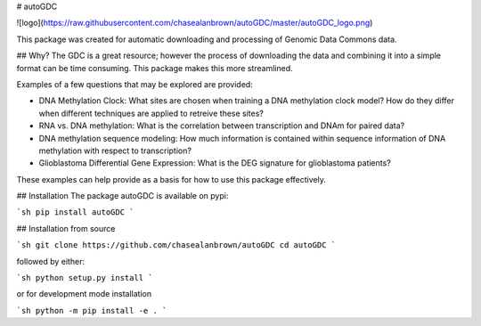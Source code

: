 # autoGDC

![logo](https://raw.githubusercontent.com/chasealanbrown/autoGDC/master/autoGDC_logo.png)

This package was created for automatic downloading and processing of Genomic Data Commons data.

## Why?
The GDC is a great resource; however the process of downloading the data and combining it into a simple format can be time consuming. This package makes this more streamlined.

Examples of a few questions that may be explored are provided:

* DNA Methylation Clock: What sites are chosen when training a DNA methylation clock model?  How do they differ when different techniques are applied to retreive these sites?
* RNA vs. DNA methylation: What is the correlation between transcription and DNAm for paired data?
* DNA methylation sequence modeling: How much information is contained within sequence information of DNA methylation with respect to transcription?
* Glioblastoma Differential Gene Expression: What is the DEG signature for glioblastoma patients?

These examples can help provide as a basis for how to use this package effectively.

## Installation
The package autoGDC is available on pypi:

```sh
pip install autoGDC
```

## Installation from source

```sh
git clone https://github.com/chasealanbrown/autoGDC
cd autoGDC
```

followed by either:

```sh
python setup.py install
```

or for development mode installation

```sh
python -m pip install -e .
```
